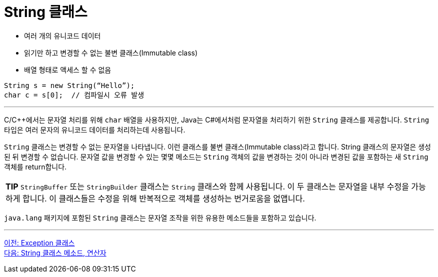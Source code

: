 = String 클래스

* 여러 개의 유니코드 데이터
* 읽기만 하고 변경할 수 없는 불변 클래스(Immutable class)
* 배열 형태로 액세스 할 수 없음

[source, java]
----
String s = new String(“Hello”);
char c = s[0]; 	// 컴파일시 오류 발생
----

---

C/C++에서는 문자열 처리를 위해 `char` 배열을 사용하지만, Java는 C#에서처럼 문자열을 처리하기 위한 `String` 클래스를 제공합니다. `String` 타입은 여러 문자의 유니코드 데이터를 처리하는데 사용됩니다.

`String` 클래스는 변경할 수 없는 문자열을 나타냅니다. 이런 클래스를 불변 클래스(Immutable class)라고 합니다. String 클래스의 문자열은 생성된 뒤 변경할 수 없습니다. 문자열 값을 변경할 수 있는 몇몇 메소드는 `String` 객체의 값을 변경하는 것이 아니라 변경된 값을 포함하는 새 `String` 객체를 return합니다.

|===
|**TIP** `StringBuffer` 또는 `StringBuilder` 클래스는 `String` 클래스와 함께 사용됩니다. 이 두 클래스는 문자열을 내부 수정을 가능하게 합니다. 이 클래스들은 수정을 위해 반복적으로 객체를 생성하는 번거로움을 없앱니다.
|===

`java.lang` 패키지에 포함된 `String` 클래스는 문자열 조작을 위한 유용한 메소드들을 포함하고 있습니다. 

---

link:./15_exception_class[이전: Exception 클래스] +
link:./17_string_method_operator.adoc[다음: String 클래스 메소드, 연산자]